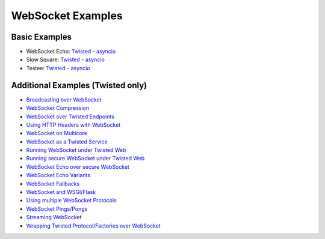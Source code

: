 .. _websocket_examples:

WebSocket Examples
==================

Basic Examples
++++++++++++++

* WebSocket Echo:  `Twisted <https://github.com/tavendo/AutobahnPython/blob/master/examples/twisted/websocket/echo>`__  - `asyncio <https://github.com/tavendo/AutobahnPython/blob/master/examples/asyncio/websocket/echo>`__
* Slow Square: `Twisted <https://github.com/tavendo/AutobahnPython/blob/master/examples/twisted/websocket/slowsquare>`__  - `asyncio <https://github.com/tavendo/AutobahnPython/blob/master/examples/asyncio/websocket/slowsquare>`__
* Testee: `Twisted <https://github.com/tavendo/AutobahnPython/blob/master/examples/twisted/websocket/testee>`__  - `asyncio <https://github.com/tavendo/AutobahnPython/blob/master/examples/asyncio/websocket/testee>`__


Additional Examples (Twisted only)
++++++++++++++++++++++++++++++++++

* `Broadcasting over WebSocket <https://github.com/tavendo/AutobahnPython/blob/master/examples/twisted/websocket/broadcast>`_
* `WebSocket Compression <https://github.com/tavendo/AutobahnPython/blob/master/examples/twisted/websocket/echo_compressed>`_
* `WebSocket over Twisted Endpoints <https://github.com/tavendo/AutobahnPython/blob/master/examples/twisted/websocket/echo_endpoints>`_
* `Using HTTP Headers with WebSocket <https://github.com/tavendo/AutobahnPython/blob/master/examples/twisted/websocket/echo_httpheaders>`_
* `WebSocket on Multicore <https://github.com/tavendo/AutobahnPython/blob/master/examples/twisted/websocket/echo_multicore>`_
* `WebSocket as a Twisted Service <https://github.com/tavendo/AutobahnPython/blob/master/examples/twisted/websocket/echo_service>`_
* `Running WebSocket under Twisted Web <https://github.com/tavendo/AutobahnPython/blob/master/examples/twisted/websocket/echo_site>`_
* `Running secure WebSocket under Twisted Web <https://github.com/tavendo/AutobahnPython/blob/master/examples/twisted/websocket/echo_site_tls>`_
* `WebSocket Echo over secure WebSocket <https://github.com/tavendo/AutobahnPython/blob/master/examples/twisted/websocket/echo_tls>`_
* `WebSocket Echo Variants <https://github.com/tavendo/AutobahnPython/blob/master/examples/twisted/websocket/echo_variants>`_
* `WebSocket Fallbacks <https://github.com/tavendo/AutobahnPython/blob/master/examples/twisted/websocket/echo_wsfallbacks>`_
* `WebSocket and WSGI/Flask <https://github.com/tavendo/AutobahnPython/blob/master/examples/twisted/websocket/echo_wsgi>`_
* `Using multiple WebSocket Protocols <https://github.com/tavendo/AutobahnPython/blob/master/examples/twisted/websocket/multiproto>`_
* `WebSocket Pings/Pongs <https://github.com/tavendo/AutobahnPython/blob/master/examples/twisted/websocket/ping>`_
* `Streaming WebSocket <https://github.com/tavendo/AutobahnPython/blob/master/examples/twisted/websocket/streaming>`_
* `Wrapping Twisted Protocol/Factories over WebSocket <https://github.com/tavendo/AutobahnPython/blob/master/examples/twisted/websocket/wrapping>`_
